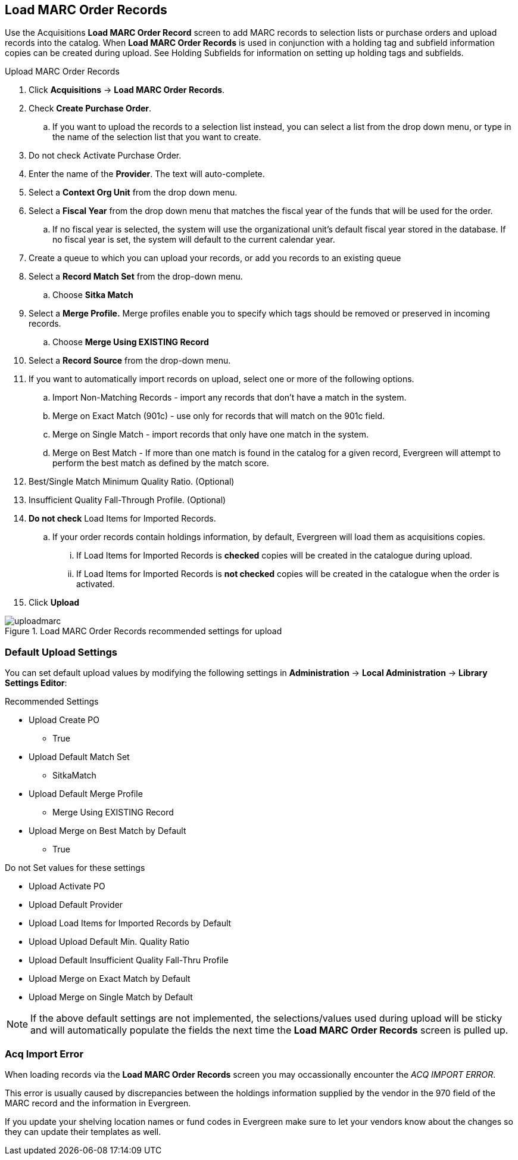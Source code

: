 Load MARC Order Records
-----------------------
(((load MARC order records)))

Use the Acquisitions *Load MARC Order Record* screen to add MARC records to selection lists or purchase orders and upload records into the catalog.  When *Load MARC Order Records* is used in conjunction with a holding tag and subfield information copies can be created during upload. See Holding Subfields for information on setting up holding tags and subfields.

.Upload MARC Order Records
. Click *Acquisitions* -> *Load MARC Order Records*.
. Check *Create Purchase Order*.
.. If you want to upload the records to a selection list instead, you can select a list
from the drop down menu, or type in the name of the selection list that you
want to create.
. Do not check Activate Purchase Order.
. Enter the name of the *Provider*. The text will auto-complete.
. Select a *Context Org Unit* from the drop down menu.
. Select a *Fiscal Year* from the drop down menu that matches the fiscal year
of the funds that will be used for the order.
.. If no fiscal year is selected, the system will use the organizational unit's default fiscal year stored in the
database. If no fiscal year is set, the system will default to the current calendar year.
. Create a queue to which you can upload your records, or add you records to an existing queue
. Select a *Record Match Set* from the drop-down menu.
.. Choose *Sitka Match*
. Select a *Merge Profile.* Merge profiles enable you to specify which tags
should be removed or preserved in incoming records.
.. Choose *Merge Using EXISTING Record*
. Select a *Record Source* from the drop-down menu.
. If you want to automatically import records on upload, select one or more of
the following options.
  .. Import Non-Matching Records - import any records that don't have a match
  in the system.
  .. Merge on Exact Match (901c) - use only for records that will match on
  the 901c field.
  .. Merge on Single Match - import records that only have one match in the
  system.
  .. Merge on Best Match - If more than one match is found in the catalog for
  a given record, Evergreen will attempt to perform the best match as defined
  by the match score.
. Best/Single Match Minimum Quality Ratio. (Optional)
. Insufficient Quality Fall-Through Profile. (Optional)
. *Do not check* Load Items for Imported Records.
.. If your order records contain holdings information, by default, Evergreen
will load them as acquisitions copies.
... If Load Items for Imported Records is *checked* copies will be created in the catalogue during upload.
... If Load Items for Imported Records is *not checked* copies will be created in the catalogue when the order is activated.
. Click *Upload*

.Load MARC Order Records recommended settings for upload
image::images/acquisitions/uploadmarc.png[]

Default Upload Settings
~~~~~~~~~~~~~~~~~~~~~~~
(((load MARC order records, default upload settings)))
(((default upload settings)))

You can set default upload values by modifying the following settings in
*Administration* -> *Local Administration* -> *Library Settings Editor*:

.Recommended Settings
* Upload Create PO
** True
* Upload Default Match Set
** SitkaMatch
* Upload Default Merge Profile
** Merge Using EXISTING Record
* Upload Merge on Best Match by Default
** True

.Do not Set values for these settings
* Upload Activate PO
* Upload Default Provider
* Upload Load Items for Imported Records by Default
* Upload Upload Default Min. Quality Ratio
* Upload Default Insufficient Quality Fall-Thru Profile
* Upload Merge on Exact Match by Default
* Upload Merge on Single Match by Default

NOTE: If the above default settings are not implemented, the selections/values used during upload will be sticky and will automatically populate the fields the next time the *Load MARC Order Records* screen is pulled up.

Acq Import Error
~~~~~~~~~~~~~~~~
(((load MARC order records, acq import error)))
(((acq import error)))

When loading records via the *Load MARC Order Records* screen you may occassionally encounter 
the _ACQ IMPORT ERROR_.

This error is usually caused by discrepancies between the holdings information supplied by the vendor 
in the 970 field of the MARC record and the information in Evergreen.  

If you update your shelving location names or fund codes in Evergreen make sure to let your vendors know
about the changes so they can update their templates as well.
